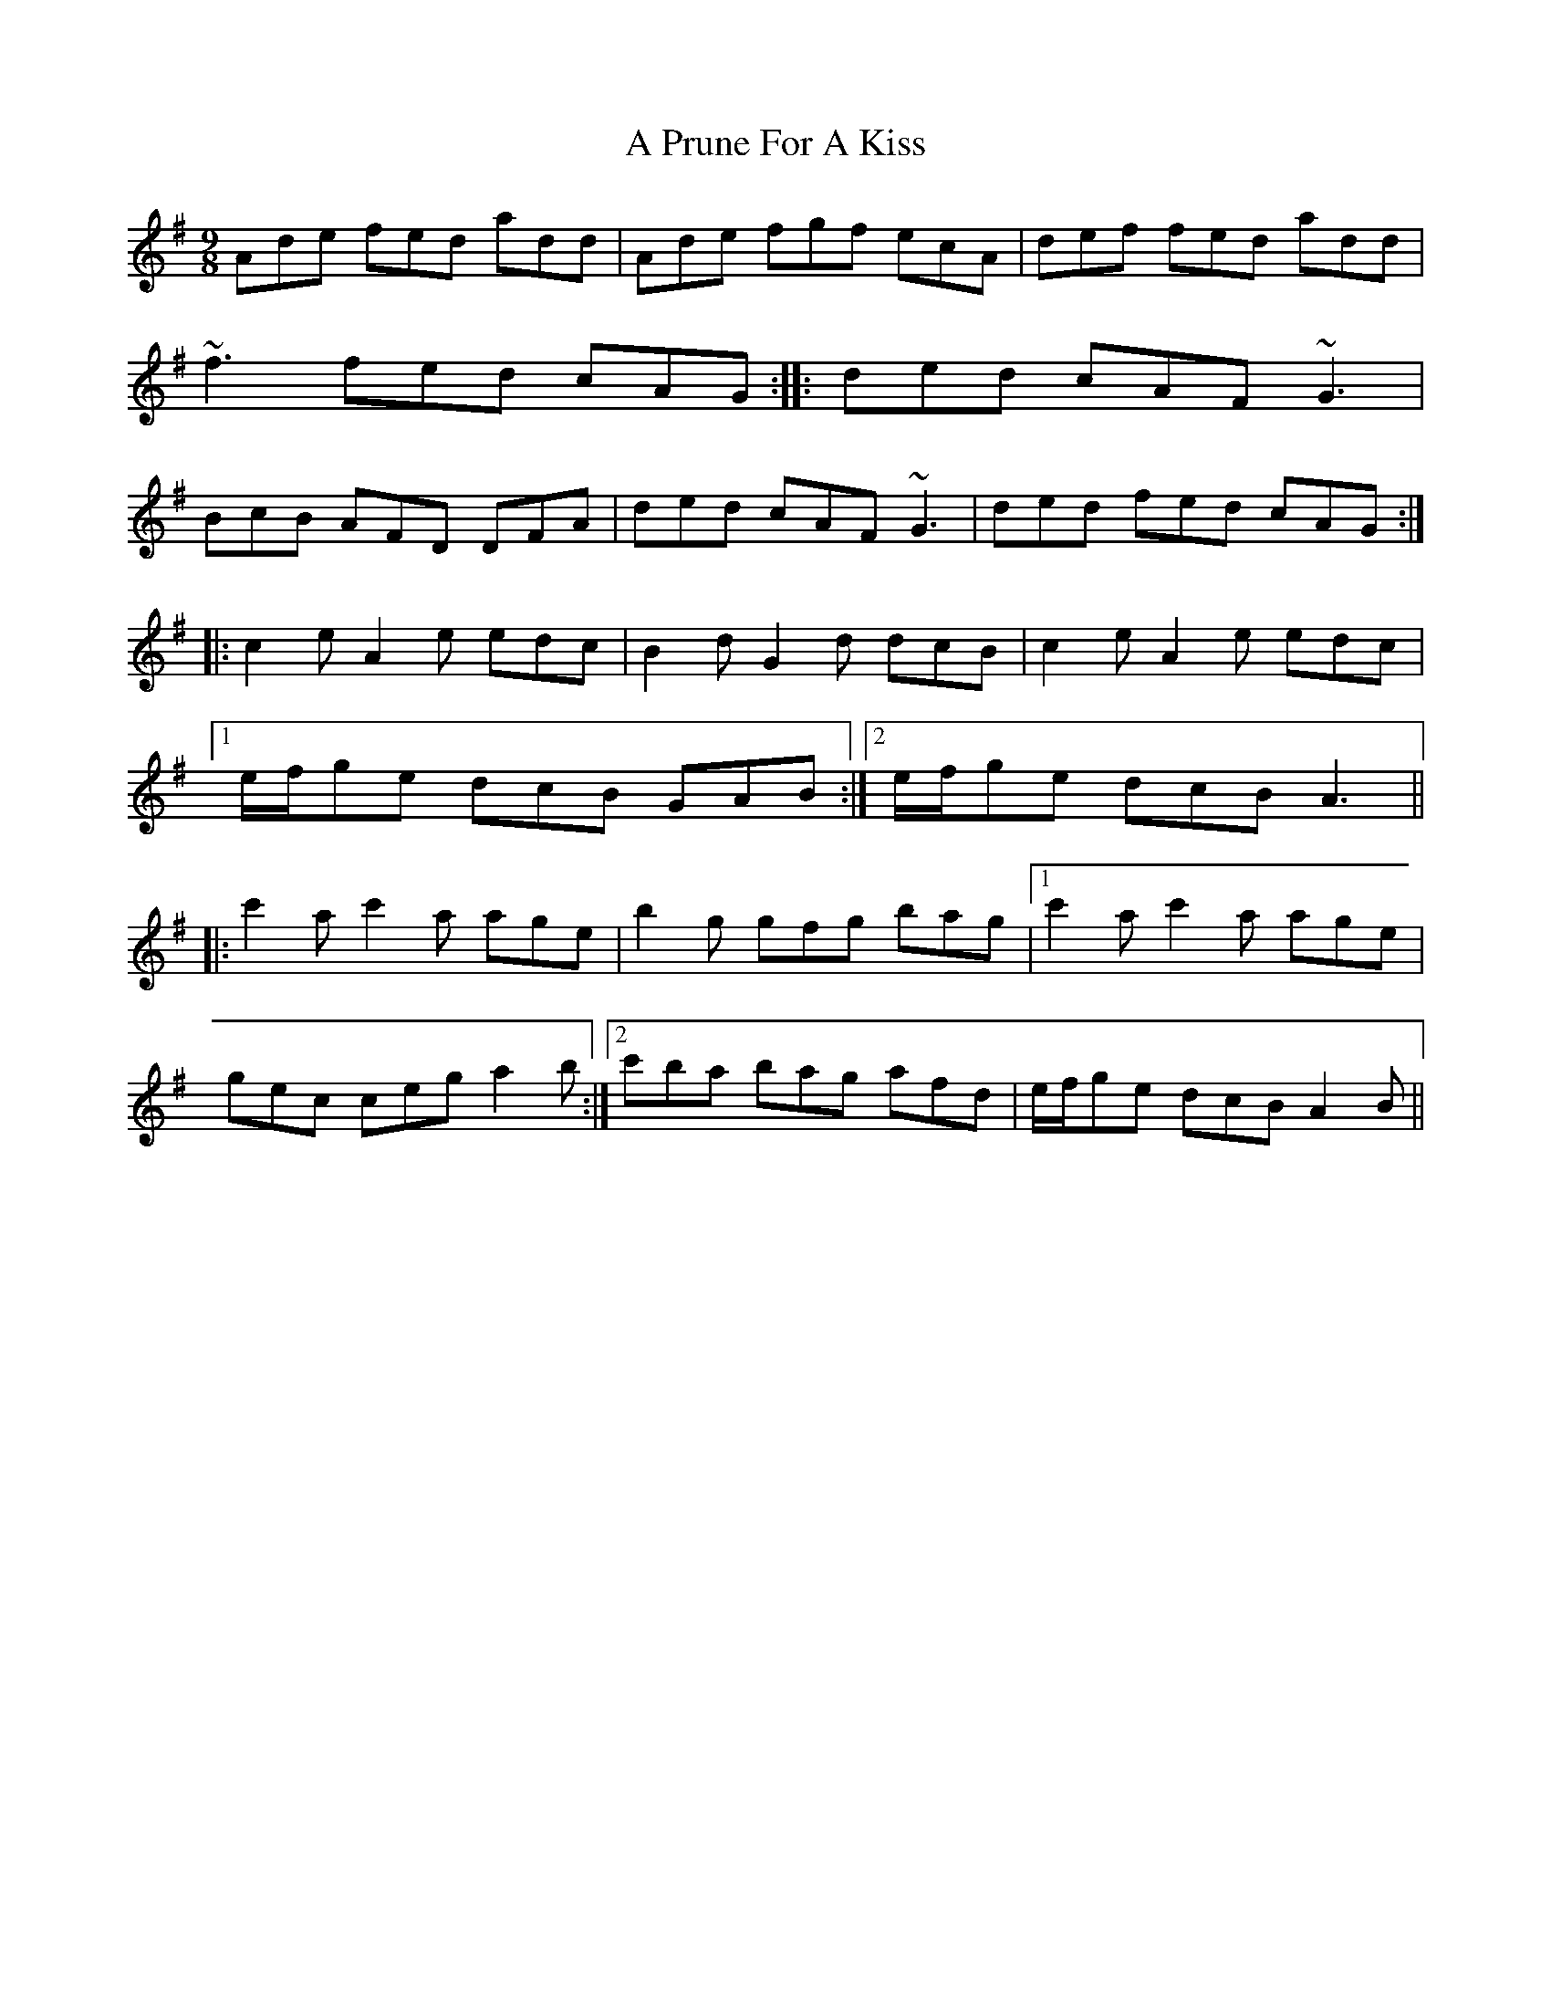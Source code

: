 X: 2
T: A Prune For A Kiss
Z: GaryAMartin
S: https://thesession.org/tunes/4002#setting16842
R: slip jig
M: 9/8
L: 1/8
K: Gmaj
Ade fed add|Ade fgf ecA|def fed add|~f3 fed cAG::ded cAF ~G3|BcB AFD DFA|ded cAF ~G3|ded fed cAG:||: c2e A2e edc | B2d G2d dcB | c2e A2e edc |[1 e/f/ge dcB GAB :|2 e/f/ge dcB A3 |||: c'2a c'2a age | b2g gfg bag |1 c'2a c'2a age |gec ceg a2b :|2 c'ba bag afd | e/f/ge dcB A2B ||
